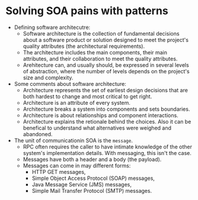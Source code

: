 #+BEGIN_COMMENT
.. title: SOA Patterns
.. slug: soa-patterns
.. date: 2017-07-15
.. tags: soa, patterns
.. category: Books
.. link:
.. description:
.. type: text
#+END_COMMENT

* Solving SOA pains with patterns
- Defining software architecutre:
  - Software architecture is the collection of fundamental decisions
    about a software product or solution designed to meet the
    project's quality attributes (the architectural requirements).
  - The architecture includes the main components, their main
    attributes, and their collaboration to meet the quality attributes.
  - Arehitecture can, and usually should, be expressed in several
    levels of abstraction, where the number of levels depends on the
    project's size and complexity.
- Some comments about software architecture:
  - Architecture represents the set of earliest design decisions that
    are both hardest to change and most critical to get right.
  - Architecture is an attribute of every system.
  - Architecture breaks a system into components and sets boundaries.
  - Architecture is about relationships and component interactions.
  - Architecture explains the retionale behind the choices. Also it
    can be benefical to understand what alternatives were weighed and
    abandoned.
- The unit of communicationin SOA is the ~message~.
  - RPC often requires the caller to have intimate knowledge of the
    other system's implementation details. With messaging, this isn't
    the case.
  - Messages have both a header and a body (the payload).
  - Messages can come in may different forms:
    - HTTP GET messages,
    - Simple Object Access Protocol (SOAP) messages,
    - Java Message Service (JMS) messages,
    - Simple Mail Transfer Protocol (SMTP) messages.
